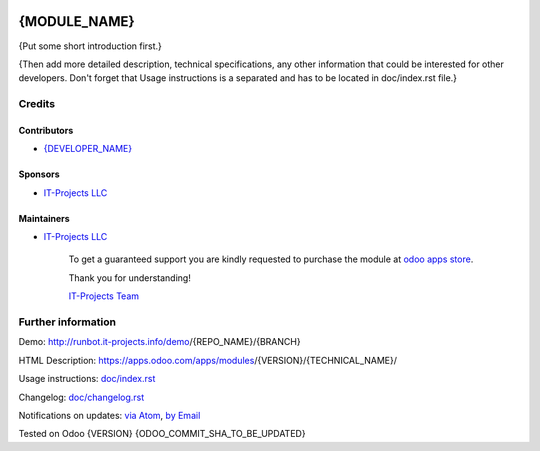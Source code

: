 .. image:: https://img.shields.io/badge/license-LGPL--3-blue.png
   :target: https://www.gnu.org/licenses/lgpl
   :alt: License: LGPL-3

===============
 {MODULE_NAME}
===============

{Put some short introduction first.}

{Then add more detailed description, technical specifications, any other information that could be interested for other developers. Don't forget that Usage instructions is a separated and has to be located in doc/index.rst file.}

Credits
=======

Contributors
------------
* `{DEVELOPER_NAME} <https://it-projects.info/team/{DEVELOPER_GITHUB_USERNAME}>`__

Sponsors
--------
* `IT-Projects LLC <https://it-projects.info>`__

Maintainers
-----------
* `IT-Projects LLC <https://it-projects.info>`__

      To get a guaranteed support
      you are kindly requested to purchase the module 
      at `odoo apps store <https://apps.odoo.com/apps/modules/{VERSION}/{TECHNICAL_NAME}/>`__.

      Thank you for understanding!

      `IT-Projects Team <https://www.it-projects.info/team>`__

Further information
===================

Demo: http://runbot.it-projects.info/demo/{REPO_NAME}/{BRANCH}

HTML Description: https://apps.odoo.com/apps/modules/{VERSION}/{TECHNICAL_NAME}/

Usage instructions: `<doc/index.rst>`_

Changelog: `<doc/changelog.rst>`_

Notifications on updates: `via Atom <https://github.com/it-projects-llc/{REPO_NAME}/commits/{BRANCH}/{TECHNICAL_NAME}.atom>`_, `by Email <https://blogtrottr.com/?subscribe=https://github.com/it-projects-llc/{REPO_NAME}/commits/{BRANCH}/{TECHNICAL_NAME}.atom>`_

Tested on Odoo {VERSION} {ODOO_COMMIT_SHA_TO_BE_UPDATED}
